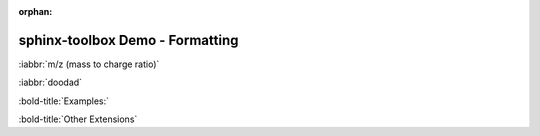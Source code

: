 :orphan:

=====================================
sphinx-toolbox Demo - Formatting
=====================================

:iabbr:`m/z (mass to charge ratio)`

:iabbr:`doodad`

:bold-title:`Examples:`

:bold-title:`Other Extensions`

